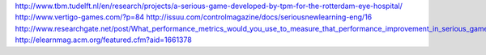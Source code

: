 http://www.tbm.tudelft.nl/en/research/projects/a-serious-game-developed-by-tpm-for-the-rotterdam-eye-hospital/
http://www.vertigo-games.com/?p=84
http://issuu.com/controlmagazine/docs/seriousnewlearning-eng/16
http://www.researchgate.net/post/What_performance_metrics_would_you_use_to_measure_that_performance_improvement_in_serious_games
http://elearnmag.acm.org/featured.cfm?aid=1661378